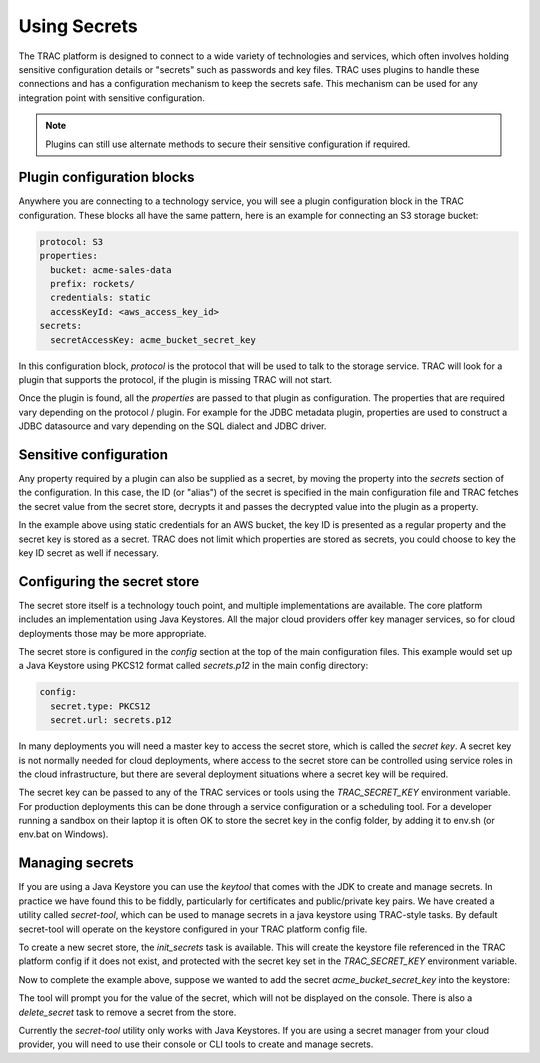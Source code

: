 
Using Secrets
=============

The TRAC platform is designed to connect to a wide variety of technologies and services, which
often involves holding sensitive configuration details or "secrets" such as passwords
and key files. TRAC uses plugins to handle these connections and has a configuration mechanism
to keep the secrets safe. This mechanism can be used for any integration point with sensitive configuration.

.. note::
    Plugins can still use alternate methods to secure their sensitive configuration if required.


Plugin configuration blocks
---------------------------

Anywhere you are connecting to a technology service, you will see a plugin configuration block
in the TRAC configuration. These blocks all have the same pattern, here is an example for connecting
an S3 storage bucket:

.. code-block:: yaml

    protocol: S3
    properties:
      bucket: acme-sales-data
      prefix: rockets/
      credentials: static
      accessKeyId: <aws_access_key_id>
    secrets:
      secretAccessKey: acme_bucket_secret_key

In this configuration block, *protocol* is the protocol that will be used to talk to the storage service.
TRAC will look for a plugin that supports the protocol, if the plugin is missing TRAC will not start.

Once the plugin is found, all the *properties* are passed to that plugin as configuration. The
properties that are required vary depending on the protocol / plugin. For example for the
JDBC metadata plugin, properties are used to construct a JDBC datasource and vary depending
on the SQL dialect and JDBC driver.


Sensitive configuration
------------------------

Any property required by a plugin can also be supplied as a secret, by moving the property
into the *secrets* section of the configuration. In this case, the ID (or "alias") of the
secret is specified in the main configuration file and TRAC fetches the secret value from
the secret store, decrypts it and passes the decrypted value into the plugin as a property.

In the example above using static credentials for an AWS bucket, the key ID is presented as a
regular property and the secret key is stored as a secret. TRAC does not limit which properties
are stored as secrets, you could choose to key the key ID secret as well if necessary.


Configuring the secret store
----------------------------

The secret store itself is a technology touch point, and multiple implementations are available.
The core platform includes an implementation  using Java Keystores. All the major cloud providers
offer key manager services, so for cloud deployments those may be more appropriate.

The secret store is configured in the *config* section at the top of the main configuration files.
This example would set up a Java Keystore using PKCS12 format called *secrets.p12* in the main
config directory:

.. code-block:: yaml

    config:
      secret.type: PKCS12
      secret.url: secrets.p12

In many deployments you will need a master key to access the secret store, which is called the *secret key*.
A secret key is not normally needed for cloud deployments, where access to the secret store can be
controlled using service roles in the cloud infrastructure, but there are several deployment situations
where a secret key will be required.

The secret key can be passed to any of the TRAC services or tools using the *TRAC_SECRET_KEY*
environment variable. For production deployments this can be done through a service configuration
or a scheduling tool. For a developer running a sandbox on their laptop it is often OK to store the
secret key in the config folder, by adding it to env.sh (or env.bat on Windows).


Managing secrets
----------------

If you are using a Java Keystore you can use the *keytool* that comes with the JDK to create and manage secrets.
In practice we have found this to be fiddly, particularly for certificates and public/private key pairs.
We have created a utility called *secret-tool*, which can be used to manage secrets in a java keystore
using TRAC-style tasks. By default secret-tool will operate on the keystore configured in your TRAC platform
config file.

To create a new secret store, the *init_secrets* task is available. This will create the keystore file
referenced in the TRAC platform config if it does not exist, and protected with the secret key set in
the *TRAC_SECRET_KEY* environment variable.

.. tab-set::

    .. tab-item:: Linux / macOS
        :sync: platform_linux

        .. code-block:: shell

            cd /opt/trac/current
            bin/secret-tool run --task init_secrets

    .. tab-item:: Windows
        :sync: platform_windows

        .. code-block:: batch

            cd /d C:\trac\tracdap-sandbox-<version>
            bin\secret-tool.bat run --task init_secrets

Now to complete the example above, suppose we wanted to add the secret *acme_bucket_secret_key* into the keystore:

.. tab-set::

    .. tab-item:: Linux / macOS
        :sync: platform_linux

        .. code-block:: shell

            bin/secret-tool run --task add_secret acme_bucket_secret_key

    .. tab-item:: Windows
        :sync: platform_windows

        .. code-block:: batch

            bin\secret-tool.bat run --task add_secret acme_bucket_secret_key

The tool will prompt you for the value of the secret, which will not be displayed on the console.
There is also a *delete_secret* task to remove a secret from the store.

Currently the *secret-tool* utility only works with Java Keystores. If you are using a secret manager
from your cloud provider, you will need to use their console or CLI tools to create and manage secrets.
